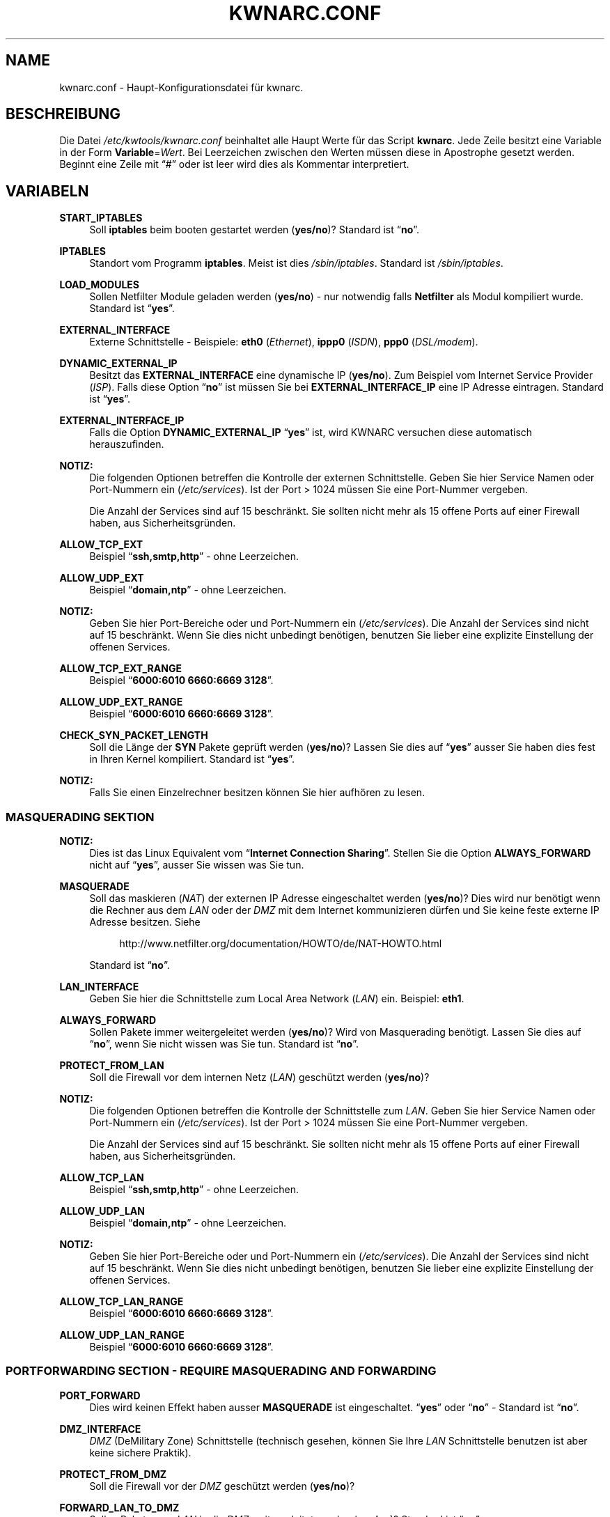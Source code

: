 .\"     Title: KWNARC.CONF
.\"    Author: Kai Wilke <kiste@netzworkk.de>
.\" Generator: DocBook XSL Stylesheets v1.73.2 <http://docbook.sf.net/>
.\"      Date: 12/17/2013
.\"    Manual: 
.\"    Source: Version 0.0.8
.\"
.TH "KWNARC\&.CONF" "5" "12/17/2013" "Version 0.0.8" "Benutzer Anleitung"
.\" disable hyphenation
.nh
.\" disable justification (adjust text to left margin only)
.ad l
.SH "NAME"
kwnarc.conf \- Haupt\-Konfigurationsdatei f\(:ur kwnarc.
.SH "BESCHREIBUNG"
.PP
Die Datei
\fI/etc/kwtools/kwnarc\&.conf\fR
beinhaltet alle Haupt Werte f\(:ur das Script
\fBkwnarc\fR\&. Jede Zeile besitzt eine Variable in der Form
\fBVariable\fR=\fIWert\fR\&. Bei Leerzeichen zwischen den Werten m\(:ussen diese in Apostrophe gesetzt werden\&. Beginnt eine Zeile mit
\(lq#\(rq
oder ist leer wird dies als Kommentar interpretiert\&.
.SH "VARIABELN"
.PP
\fBSTART_IPTABLES\fR
.RS 4
Soll
\fBiptables\fR
beim booten gestartet werden (\fByes/no\fR)? Standard ist
\(lq\fBno\fR\(rq\&.
.RE
.PP
\fBIPTABLES\fR
.RS 4
Standort vom Programm
\fBiptables\fR\&. Meist ist dies
\fI/sbin/iptables\fR\&. Standard ist
\fI/sbin/iptables\fR\&.
.RE
.PP
\fBLOAD_MODULES\fR
.RS 4
Sollen Netfilter Module geladen werden (\fByes/no\fR) \- nur notwendig falls
\fBNetfilter\fR
als Modul kompiliert wurde\&. Standard ist
\(lq\fByes\fR\(rq\&.
.RE
.PP
\fBEXTERNAL_INTERFACE\fR
.RS 4
Externe Schnittstelle \- Beispiele:
\fBeth0\fR
(\fIEthernet\fR),
\fBippp0\fR
(\fIISDN\fR),
\fBppp0\fR
(\fIDSL/modem\fR)\&.
.RE
.PP
\fBDYNAMIC_EXTERNAL_IP\fR
.RS 4
Besitzt das
\fBEXTERNAL_INTERFACE\fR
eine dynamische IP (\fByes/no\fR)\&. Zum Beispiel vom Internet Service Provider (\fIISP\fR)\&. Falls diese Option
\(lq\fBno\fR\(rq
ist m\(:ussen Sie bei
\fBEXTERNAL_INTERFACE_IP\fR
eine IP Adresse eintragen\&. Standard ist
\(lq\fByes\fR\(rq\&.
.RE
.PP
\fBEXTERNAL_INTERFACE_IP\fR
.RS 4
Falls die Option
\fBDYNAMIC_EXTERNAL_IP\fR
\(lq\fByes\fR\(rq
ist, wird KWNARC versuchen diese automatisch herauszufinden\&.
.RE
.PP
\fBNOTIZ:\fR
.RS 4
Die folgenden Optionen betreffen die Kontrolle der externen Schnittstelle\&. Geben Sie hier Service Namen oder Port\-Nummern ein (\fI/etc/services\fR)\&. Ist der Port > 1024 m\(:ussen Sie eine Port\-Nummer vergeben\&.
.sp
Die Anzahl der Services sind auf 15 beschr\(:ankt\&. Sie sollten nicht mehr als 15 offene Ports auf einer Firewall haben, aus Sicherheitsgr\(:unden\&.
.RE
.PP
\fBALLOW_TCP_EXT\fR
.RS 4
Beispiel
\(lq\fBssh,smtp,http\fR\(rq
\- ohne Leerzeichen\&.
.RE
.PP
\fBALLOW_UDP_EXT\fR
.RS 4
Beispiel
\(lq\fBdomain,ntp\fR\(rq
\- ohne Leerzeichen\&.
.RE
.PP
\fBNOTIZ:\fR
.RS 4
Geben Sie hier Port\-Bereiche oder und Port\-Nummern ein (\fI/etc/services\fR)\&. Die Anzahl der Services sind nicht auf 15 beschr\(:ankt\&. Wenn Sie dies nicht unbedingt ben\(:otigen, benutzen Sie lieber eine explizite Einstellung der offenen Services\&.
.RE
.PP
\fBALLOW_TCP_EXT_RANGE\fR
.RS 4
Beispiel
\(lq\fB6000:6010 6660:6669 3128\fR\(rq\&.
.RE
.PP
\fBALLOW_UDP_EXT_RANGE\fR
.RS 4
Beispiel
\(lq\fB6000:6010 6660:6669 3128\fR\(rq\&.
.RE
.PP
\fBCHECK_SYN_PACKET_LENGTH\fR
.RS 4
Soll die L\(:ange der
\fBSYN\fR
Pakete gepr\(:uft werden (\fByes/no\fR)? Lassen Sie dies auf
\(lq\fByes\fR\(rq
ausser Sie haben dies fest in Ihren Kernel kompiliert\&. Standard ist
\(lq\fByes\fR\(rq\&.
.RE
.PP
\fBNOTIZ:\fR
.RS 4
Falls Sie einen Einzelrechner besitzen k\(:onnen Sie hier aufh\(:oren zu lesen\&.
.RE
.SS "MASQUERADING SEKTION"
.PP
\fBNOTIZ:\fR
.RS 4
Dies ist das Linux Equivalent vom
\(lq\fBInternet Connection Sharing\fR\(rq\&. Stellen Sie die Option
\fBALWAYS_FORWARD\fR
nicht auf
\(lq\fByes\fR\(rq, ausser Sie wissen was Sie tun\&.
.RE
.PP
\fBMASQUERADE\fR
.RS 4
Soll das maskieren (\fINAT\fR) der externen IP Adresse eingeschaltet werden (\fByes/no\fR)? Dies wird nur ben\(:otigt wenn die Rechner aus dem
\fILAN\fR
oder der
\fIDMZ\fR
mit dem Internet kommunizieren d\(:urfen und Sie keine feste externe IP Adresse besitzen\&. Siehe
.sp
.RS 4
.nf
\%http://www\&.netfilter\&.org/documentation/HOWTO/de/NAT\-HOWTO\&.html
.fi
.RE
.sp
Standard ist
\(lq\fBno\fR\(rq\&.
.RE
.PP
\fBLAN_INTERFACE\fR
.RS 4
Geben Sie hier die Schnittstelle zum Local Area Network (\fILAN\fR) ein\&. Beispiel:
\fBeth1\fR\&.
.RE
.PP
\fBALWAYS_FORWARD\fR
.RS 4
Sollen Pakete immer weitergeleitet werden (\fByes/no\fR)? Wird von Masquerading ben\(:otigt\&. Lassen Sie dies auf
\(lq\fBno\fR\(rq, wenn Sie nicht wissen was Sie tun\&. Standard ist
\(lq\fBno\fR\(rq\&.
.RE
.PP
\fBPROTECT_FROM_LAN\fR
.RS 4
Soll die Firewall vor dem internen Netz (\fILAN\fR) gesch\(:utzt werden (\fByes/no\fR)?
.RE
.PP
\fBNOTIZ:\fR
.RS 4
Die folgenden Optionen betreffen die Kontrolle der Schnittstelle zum
\fILAN\fR\&. Geben Sie hier Service Namen oder Port\-Nummern ein (\fI/etc/services\fR)\&. Ist der Port > 1024 m\(:ussen Sie eine Port\-Nummer vergeben\&.
.sp
Die Anzahl der Services sind auf 15 beschr\(:ankt\&. Sie sollten nicht mehr als 15 offene Ports auf einer Firewall haben, aus Sicherheitsgr\(:unden\&.
.RE
.PP
\fBALLOW_TCP_LAN\fR
.RS 4
Beispiel
\(lq\fBssh,smtp,http\fR\(rq
\- ohne Leerzeichen\&.
.RE
.PP
\fBALLOW_UDP_LAN\fR
.RS 4
Beispiel
\(lq\fBdomain,ntp\fR\(rq
\- ohne Leerzeichen\&.
.RE
.PP
\fBNOTIZ:\fR
.RS 4
Geben Sie hier Port\-Bereiche oder und Port\-Nummern ein (\fI/etc/services\fR)\&. Die Anzahl der Services sind nicht auf 15 beschr\(:ankt\&. Wenn Sie dies nicht unbedingt ben\(:otigen, benutzen Sie lieber eine explizite Einstellung der offenen Services\&.
.RE
.PP
\fBALLOW_TCP_LAN_RANGE\fR
.RS 4
Beispiel
\(lq\fB6000:6010 6660:6669 3128\fR\(rq\&.
.RE
.PP
\fBALLOW_UDP_LAN_RANGE\fR
.RS 4
Beispiel
\(lq\fB6000:6010 6660:6669 3128\fR\(rq\&.
.RE
.SS "PORTFORWARDING SECTION \- REQUIRE MASQUERADING AND FORWARDING"
.PP
\fBPORT_FORWARD\fR
.RS 4
Dies wird keinen Effekt haben ausser
\fBMASQUERADE\fR
ist eingeschaltet\&.
\(lq\fByes\fR\(rq
oder
\(lq\fBno\fR\(rq
\- Standard ist
\(lq\fBno\fR\(rq\&.
.RE
.PP
\fBDMZ_INTERFACE\fR
.RS 4
\fIDMZ\fR
(DeMilitary Zone) Schnittstelle (technisch gesehen, k\(:onnen Sie Ihre
\fILAN\fR
Schnittstelle benutzen ist aber keine sichere Praktik)\&.
.RE
.PP
\fBPROTECT_FROM_DMZ\fR
.RS 4
Soll die Firewall vor der
\fIDMZ\fR
gesch\(:utzt werden (\fByes/no\fR)?
.RE
.PP
\fBFORWARD_LAN_TO_DMZ\fR
.RS 4
Sollen Pakete vom
\fILAN\fR
in die
\fIDMZ\fR
weitergeleitet werden (\fByes/no\fR)? Standard ist
\(lq\fBno\fR\(rq\&.
.RE
.PP
\fBFORWARD_CONF\fR
.RS 4
Standard ist
\fI/etc/kwtools/kwnarc\-forward\&.conf\fR\&. Stellen Sie dort ihre Regeln f\(:ur Port\-Forwarding ein\&. Es gibt eine bestimmte Syntax f\(:ur die Datei\&. Beispiel ist im Verzeichnis
\fI/usr/share/doc/kwtools\-net\-narc/examples\fR\&.
.RE
.PP
\fBNOTIZ:\fR
.RS 4
Die folgenden Optionen betreffen die Kontrolle der Schnittstelle zur
\fIDMZ\fR\&. Geben Sie hier Service Namen oder Port\-Nummern ein (\fI/etc/services\fR)\&. Ist der Port > 1024 m\(:ussen Sie eine Port\-Nummer vergeben\&. Die Anzahl der Services sind auf 15 beschr\(:ankt\&. Sie sollten nicht mehr als 15 offene Ports auf einer Firewall haben, aus Sicherheitsgr\(:unden\&.
.RE
.PP
\fBALLOW_TCP_DMZ\fR
.RS 4
Beispiel
\(lq\fBssh,smtp,http\fR\(rq
\- ohne Leerzeichen\&.
.RE
.PP
\fBALLOW_UDP_DMZ\fR
.RS 4
Beispiel
\(lq\fBdomain,ntp\fR\(rq
\- ohne Leerzeichen\&.
.RE
.PP
\fBNOTIZ:\fR
.RS 4
Geben Sie hier Port\-Bereiche oder und Port\-Nummern ein (\fI/etc/services\fR)\&. Die Anzahl der Services sind nicht auf 15 beschr\(:ankt\&. Wenn Sie dies nicht unbedingt ben\(:otigen, benutzen Sie lieber eine explizite Einstellung der offenen Services\&.
.RE
.PP
\fBALLOW_TCP_DMZ_RANGE\fR
.RS 4
Beispiel
\(lq\fB6000:6010 6660:6669 3128\fR\(rq\&.
.RE
.PP
\fBALLOW_UDP_DMZ_RANGE\fR
.RS 4
Beispiel
\(lq\fB6000:6010 6660:6669 3128\fR\(rq\&.
.RE
.SS "TRACEROUTE SECTION"
.PP
\fBANSWER_PING\fR
.RS 4
Soll die Firewall auf
\fBping\fR
Anfragen, von Windows Rechnern, antworten (\fByes/no\fR)? Standard ist
\(lq\fByes\fR\(rq\&.
.RE
.PP
\fBPING_RATE\fR
.RS 4
Standard ist
\(lq\fB1/s\fR\(rq\&. Wenn Sie von
\fBping\fR
Anfragen \(:uberflutet werden, ver\(:andern Sie diesen Wert\&.
.RE
.PP
\fBANSWER_TRACEROUTE\fR
.RS 4
Soll die Firewall auf
\fBping\fR
Anfragen, von Unix Rechnern, antworten (\fByes/no\fR)? Standard ist
\(lq\fByes\fR\(rq\&.
.RE
.PP
\fBAUTH_REJECT\fR
.RS 4
Sollen Antworten vom
\fIAuth\fR
Port abgelehnt werden, anstelle sie weg zu schmeissen (\fByes/no\fR)? Falls Sie einen
\fBidentd\fR
Daemon benutzen oder
\fIIRC\fR
sollten Sie dies ausschalten\&.
.RE
.PP
\fBDROP_BROADCASTS\fR
.RS 4
Sollen Broadcast Anfragen verworfen werden (\fByes/no\fR)? Standard ist
\(lq\fByes\fR\(rq\&.
.RE
.PP
\fBBROADCAST_NETWORKS\fR
.RS 4
Beispiel:
\(lq\fB0\&.0\&.0\&.0/8 255\&.255\&.255\&.255 224\&.0\&.0\&.0/4\fR\(rq\&.
.RE
.SS "LOGGING SECTION"
.PP
\fBLOG_DROPS\fR
.RS 4
Falls diese Option ausgeschaltet ist, haben die restlichen Log Optionen keinen Effekt\&. Standard ist
\(lq\fByes\fR\(rq\&.
.RE
.PP
\fBNORM_LOG_LEVEL\fR
.RS 4
Logt alles in
\fI/var/log/firewall\&.log\fR, nur falls Sie diesen Eintrag in der Datei
\fI/etc/syslog\&.conf\fR
haben:
\(lq\fIkern\&.\fR=\fBNORM_LOG_LEVEL\fR \- \fI/var/log/firewall\&.log\fR\(rq\&. Standard ist
\(lq\fBdebug\fR\(rq\&.
.RE
.PP
\fBWARN_LOG_LEVEL\fR
.RS 4
Ver\(:andern Sie dies auf
\(lqwarning\(rq, falls Sie mehr loggen m\(:ochten\&. Diese k\(:onnen in der Datei
\fI/var/log/warn\fR
nachgelesen werden\&. Standard ist
\(lq\fBdebug\fR\(rq\&. Tragen Sie diesen Eintrag zus\(:atzlich in die
\fI/etc/syslog\&.conf\fR
ein:
\(lq\fIkern\&.\fR=\fBWARN_LOG_LEVEL\fR \- \fI/var/log/warn\fR\(rq\&.
.RE
.PP
\fBLOG_PROBES\fR
.RS 4
Logt Pakete von Ports die mit den Optionen
\fBTCP/UDP_PROBE\fR
definiert sind (\fByes/no\fR)\&. Standard ist
\(lq\fByes\fR\(rq\&.
.RE
.PP
\fBLOG_ILLEGAL\fR
.RS 4
Logt Pakete die mit der Option
\fBILLEGAL_TCP_FLAGS\fR, in der
\fBADVANCED SECTION\fR, definiert sind (\fByes/no\fR)\&. Standard ist
\(lq\fByes\fR\(rq\&.
.RE
.PP
\fBLOG_INVALID\fR
.RS 4
Logt Pakete die keine g\(:ultige Verbindung besitzen (\fByes/no\fR)\&. Standard ist
\(lq\fByes\fR\(rq\&.
.RE
.PP
\fBLOG_SPOOF\fR
.RS 4
Logt Pakete der Einstellungen in der
\fBANTI\-SPOOFING SECTION\fR, die in der
\fBADVANCED SECTION\fR, definiert sind (\fByes/no\fR)\&. Standard ist
\(lq\fBno\fR\(rq\&.
.RE
.PP
\fBLOG_ICMP\fR
.RS 4
Logt Pakete die nicht von
\fBALLOW_ICMP_MESSAGE\fR
akzeptiert werden (\fByes/no\fR)\&. Standard ist
\(lq\fBno\fR\(rq\&.
.RE
.PP
\fBLOG_SMB\fR
.RS 4
Logt SMB/Windows CIFS verwandte Pakete (\fByes/no\fR)\&. Standard ist
\(lq\fBno\fR\(rq\&.
.RE
.PP
\fBLOG_PACKET_LENGTH\fR
.RS 4
Logt TCP
\fISYN\fR
Pakete die eine falsche Header L\(:ange besitzen (\fBPACKET_LENGTH\fR) (\fByes/no\fR)\&. Standard ist
\(lq\fByes\fR\(rq\&.
.RE
.PP
\fBLOG_LIMIT_EXCEED\fR
.RS 4
Logt TCP Verbindungen die den Wert in
\fBLIMIT_RATE\fR
\(:uberschreiten (\fByes/no\fR)\&. Standard ist
\(lq\fByes\fR\(rq\&.
.RE
.PP
\fBLOG_IPLIMIT_EXCEED\fR
.RS 4
Logt TCP Verbindungen die den Wert in
\fBIPLIMIT_MAX_ACCEPT\fR
\(:uberschreiten (\fByes/no\fR)\&. Standard ist
\(lq\fByes\fR\(rq\&.
.RE
.PP
\fBLOG_ALL_ELSE\fR
.RS 4
Dies loggt alles was nicht eindeutig auf Ihre Einstellungen passt (empfohlen) (\fByes/no\fR)\&. Standard ist
\(lq\fByes\fR\(rq\&.
.RE
.PP
\fBBURST_MAX\fR
.RS 4
Maximum der Initial Nummer von Paketen die zusammenpassen, die geloggt werden sollen\&. Standard ist
\(lq\fB5\fR\(rq\&.
.RE
.PP
\fBLOG_RATE\fR
.RS 4
Nicht implementiert \- Intervall der Log Eintr\(:age\&. Dies dient dazu damit nicht zu viele abgelehnte Anfragen den Rechner, durch permanentes schreiben in die Log Dateien, lahmlegen\&. Standard ist
\(lq\fB1\fR\(rq
Eintrag pro Sekunde (\fB1/s\fR)\&.
.RE
.SS "PROBABLE PROBES SECTION"
.PP
\fBNOTIZ:\fR
.RS 4
Die Anzahl der Eintr\(:age darf nicht 15 \(:uberschreiten! Benutzen Sie eine kommagetrennte Liste ohne Leerzeichen (allgemein Trojaner) \- siehe:
.sp
.RS 4
.nf
\%http://www\&.simovits\&.com/sve/nyhetsarkiv/1999/nyheter9902\&.html
.fi
.RE
.RE
.PP
\fBTCP_PROBE\fR
.RS 4
Geben Sie hier eine Liste von TCP Ports ein auf die
\fBkwnarc\fR
achten und protokolieren soll, getrennt durch ein Komma\&. Standard ist
\(lq\fB\%23,81,111,123,161,515,555,1234,1241,1243,1433,1494,2049,3306,3128\fR\(rq\&.
.RE
.PP
\fBTCP_PROBE2\fR
.RS 4
Geben Sie hier eine Liste von TCP Ports ein auf die
\fBkwnarc\fR
achten und protokolieren soll, getrennt durch ein Komma\&. Standard ist
\(lq\fB\%3389,5631,5632,6635,8080,9055,12345,24452,27374,27573,31337,42484\fR\(rq\&.
.RE
.PP
\fBUDP_PROBE\fR
.RS 4
Geben Sie hier eine Liste von UDP Ports ein auf die
\fBkwnarc\fR
achten und protokolieren soll, getrennt durch ein Komma\&. Standard ist
\(lq\fB22,161,1025,3283,5634,5882,28431,31337,31789\fR\(rq
\&.
.RE
.PP
\fBUDP_PROBE2\fR
.RS 4
Geben Sie hier eine Liste von UDP Ports ein auf die
\fBkwnarc\fR
achten und protokolieren soll, getrennt durch ein Komma\&. Standard ist nichts\&.
.RE
.SS "ADVANCED SECTION"
.PP
\fBNOTIZ:\fR
.RS 4
\(lq\fINICHT VER\(:ANDERN\fR\(rq
wenn Sie sich nicht sicher sind was Sie tun\&.
.RE
.PP
\fBEXECUTE_CUSTOM_SCRIPT\fR
.RS 4
Sollen eigene Regeln ausgef\(:uhrt werden (\fByes/no\fR)? Standard ist
\(lq\fBno\fR\(rq\&.
.RE
.PP
\fBCUSTOM_SCRIPT\fR
.RS 4
Standard ist
\fI/etc/kwtools/kwnarc\-custom\&.conf\fR\&. In dieser Datei k\(:onnen Sie eigene Regeln definieren\&. Beispiele sind im Verzeichnis
\fI/usr/share/doc/kwtools\-net\-narc/examples\fR\&.
.RE
.PP
\fBPRELOAD_IP_MODULES\fR
.RS 4
Eingabe der Netfilter Module die beim Start von
\fBiptables\fR
geladen werden sollen (Bsp\&.:
\fIip_tables\fR)\&. Standard ist
\(lq\fBip_tables ip_conntrack ip_conntrack_ftp\fR\(rq\&. Wird nur getan, wenn
\fILOAD_MODULES\fR=\fByes\fR
ist\&.
.RE
.PP
\fBNAT_MODULES\fR
.RS 4
Eingabe der Kernel Masquerading Module\&. Wird nur getan, wenn
\fILOAD_MODULES\fR=\fByes\fR
ist\&. Standard ist
\(lq\fBiptable_nat ip_nat_ftp\fR\(rq\&.
.RE
.PP
\fBILLEGAL_TCP_FLAGS\fR
.RS 4
Geben Sie hier eine Komma getrennte Liste von TCP Flags Kombinationen ein die nicht erw\(:unscht sind, getrennt durch ein Leerzeichen\&. Standard ist
\(lq\fBSYN,FIN PSH,FIN SYN,ACK,FIN SYN,FIN,PSH SYN,FIN,RST SYN,FIN,RST,PSH SYN,FIN,ACK,RST SYN,ACK,FIN,RST,PSH ALL"\fR\(rq
\&.
.RE
.PP
\fBFINSCAN\fR
.RS 4
Geben Sie hier das TCP Flag f\(:ur einen
\fBFINSCAN\fR
ein\&. Standard ist
\(lq\fBFIN\fR\(rq\&.
.RE
.PP
\fBXMASSCAN\fR
.RS 4
Geben Sie hier eine Komma getrennte Liste von illegalen TCP Flags Kombinationen f\(:ur
\fBXMASSCAN\fR, getrennt durch ein Leerzeichen, ein\&. Standard ist
\(lq\fBURG,PSH,FIN\fR\(rq\&.
.RE
.PP
\fBNULLSCAN\fR
.RS 4
Sollen Pakete mit dem TCP Flag
\(lq\fBNONE\fR\(rq
verworfen werden (\fByes/no\fR)? Standard ist
\(lq\fBNONE\fR\(rq\&.
.RE
.PP
\fBPACKET_LENGTH\fR
.RS 4
Geben Sie hier einen Bereich in
\fIKilobyte\fR
ein, welche L\(:ange die TCP
\fISYN\fR
Pakete haben d\(:urfen\&. Standard ist
\(lq\fB40:68\fR\(rq\&.
.RE
.PP
\fBENABLE_LIMIT_RATE\fR
.RS 4
Soll eine generelle Limitierung der Log Eintr\(:age eingeschaltet werden (\fByes/no\fR)? Ben\(:otigt die Eintr\(:age in
\fBLIMIT_BURST\fR
und
\fBLIMIT_RATE\fR\&. Standard ist
\(lq\fBno\fR\(rq\&.
.RE
.PP
\fBLIMIT_RATE\fR
.RS 4
Geben Sie die Anzahl der Log Eintr\(:age pro Zeit ein (Anzahl/Sekunde \-/Minute \-/Stunde \-/Tag)\&. Standard ist
\(lq\fB30/s\fR\(rq\&.
.RE
.PP
\fBLIMIT_BURST\fR
.RS 4
Geben Sie hier an ab welcher Initial Nummer der Pakete neu angefangen wird zu z\(:ahlen\&. Standard ist
\(lq\fB50\fR\(rq\&.
.RE
.PP
\fBENABLE_IPLIMIT\fR
.RS 4
Soll eine TCP basierte Limitierung der Log Eintr\(:age eingeschaltet werden (\fByes/no\fR)? Ben\(:otigt die Eintr\(:age in
\fBIPLIMIT_MAX_ACCEPT\fR
und
\fBIPLIMIT_NETMASK\fR\&. Standard ist
\(lq\fBno\fR\(rq\&.
.RE
.PP
\fBIPLIMIT_MAX_ACCEPT\fR
.RS 4
Geben Sie hier die Anzahl der Log Eintr\(:age f\(:ur die Netzmaske (\fBIPLIMIT_NETMASK\fR) ein\&. Standard ist
\(lq\fB16\fR\(rq\&.
.RE
.PP
\fBIPLIMIT_NETMASK\fR
.RS 4
Geben Sie eine Zahl f\(:ur die Netzmaske ein\&. Zum Beispiel
\fI192\&.168\&.0\&.0\fR/\fB24\fR
\- heisst alle Rechner mit einer IP Adresse von
\fI192\&.168\&.0\&.1\-254\fR\&.
\(lq\fB24\fR\(rq
ist die Zahl in diesem Beispiel\&. Standard ist
\(lq\fB24\fR\(rq\&.
.RE
.PP
\fBDROP_UNCLEAN_PACKETS\fR
.RS 4
Sollen Pakete die als
\(lq\fBunclean\fR\(rq
gekennzeichnet sind verworfen werden (\fByes/no\fR)? Ist noch als
\fBEXPERIMENTAL\fR
gekennzeichnet und sollte nicht benutzt werden\&. Standard ist
\(lq\fBno\fR\(rq\&.
.RE
.PP
\fBALLOW_ICMP_MESSAGE\fR
.RS 4
Eintrag f\(:ur die
\fIICMP\fR
Nachrichten, die erlaubt werden sollen \- siehe
.sp
.RS 4
.nf
\%http://www\&.iana\&.org/assignments/icmp\-parameters
.fi
.RE
.sp
Es werden Nummern und Namen akzeptiert\&. Zum nach schauen welche ihr Kernel/iptables unterst\(:utzt k\(:onnen Sie
\(lq\fBiptables\fR \fB\-p icmp\-h\fR\(rq
ausf\(:uhren\&. Standard sind
\(lq\fBecho\-reply network\-unreachable host\-unreachable port\-unreachable fragmentation\-needed time\-exceeded\fR\(rq\&.
.RE
.SS "ANTI\-SPOOFING SECTION"
.PP
.RS 4
.\" line length increase to cope w/ tbl weirdness
.ll +(\n(LLu * 62u / 100u)
.TS
l.
\fIKleine Erkl\(:arung zu Netzwerken:\fR
T{
Siehe http://www\&.sans\&.org/dosstep/cisco_spoof\&.htm und http://www\&.isi\&.edu/in\-notes/rfc1918\&.txt
T}
T{
0\&.0\&.0\&.0/8 \- Broadcast (alt)
T}
T{
255\&.255\&.255\&.255(/32) \- Broadcast (alle)
T}
T{
127\&.0\&.0\&.0/8 \- Loopback
T}
T{
224\&.0\&.0\&.0/4 \- Multicast
T}
T{
240\&.0\&.0\&.0/5 \- Klasse E Netz reserviert
T}
T{
248\&.0\&.0\&.0/5 \- Unbesetzt
T}
T{
192\&.0\&.2\&.0/24 \- NET\-TEST (reserviert)
T}
T{
169\&.254\&.0\&.0/16 \- LinkLocal (reserviert)
T}
T{
10\&.0\&.0\&.0/8 \- Klasse A Netz (Privatnutzung)
T}
T{
172\&.16\&.0\&.0/12 \- Klasse B Netz (Privatnutzung)
T}
T{
192\&.168\&.0\&.0/16 \- Klasse C Netz (Privatnutzung)
T}
.TE
.\" line length decrease back to previous value
.ll -(\n(LLu * 62u / 100u)
.sp
.RE
.PP
\fBRESERVED_NETWORKS\fR
.RS 4
Standard ist
\(lq\fB127\&.0\&.0\&.0/8 240\&.0\&.0\&.0/5 248\&.0\&.0\&.0/5\fR\(rq\&.
.RE
.PP
\fBPRIVATE_NETWORKS\fR
.RS 4
Standard ist
\(lq\fB10\&.0\&.0\&.0/8 172\&.16\&.0\&.0/12 192\&.168\&.0\&.0/16\fR\(rq\&.
.RE
.PP
\fBLOOPBACK_ACCEPT\fR
.RS 4
Sollen Pakete innerhalb des Loopback Interfaces erlaubt werden (\fByes/no\fR)? Standard ist
\(lq\fByes\fR\(rq\&.
.RE
.PP
\fBLOOPBACK_MODE\fR
.RS 4
W\(:ahlen Sie den Loopback Modus aus\&. G\(:ultige Werte sind
\(lq\fBparanoid\fR\(rq,
\(lq\fBnormal\fR\(rq
oder
\(lq\fBloose\fR\(rq\&. Standard ist
\(lq\fBnormal\fR\(rq\&.
.RE
.PP
\fBBIND_IP\fR
.RS 4
Problem Behebung bei DNS\&. Wenn Sie DNS Probleme auf dem Firewall Rechner selbst haben, aber nicht von anderen Rechnern aus, dann k\(:onnen Sie hier eine Liste von IP Adressen, mit einem Leerzeichen getrennt, vergeben (Bsp\&.:
\fI192\&.168\&.0\&.1 192\&.168\&.0\&.2\fR)\&.
.RE
.SS "KERNEL SECTION"
.PP
\fBNOTIZ:\fR
.RS 4
\(lq\fINICHT VER\(:ANDERN\fR\(rq
wenn Sie sich nicht sicher sind was Sie tun\&.
.RE
.PP
\fBSYNCOOKIES\fR
.RS 4
Soll die Kernel Option
\(lq\fBSYN\-flood\fR\(rq
Schutz (Syncookies) eingeschaltet werden (\fByes/no\fR)? Standard ist
\(lq\fBno\fR\(rq\&.
.RE
.PP
\fBANTI_SMURF\fR
.RS 4
Soll die Kernel Option
\(lq\fBAnti\-Smurf\fR\(rq
eingeschaltet werden (\fByes/no\fR)? Schaltet ein
\(lq\fBecho\-request\fR\(rq
zu Broadcast Adressen aus\&. Standard ist
\(lq\fByes\fR\(rq\&.
.RE
.PP
\fBACCEPT_SOURCE_ROUTE\fR
.RS 4
Soll die Unterst\(:utzung f\(:ur
\(lq\fBsource\-routed\fR\(rq
Pakete (Kernel Option) eingeschaltet werden (\fByes/no\fR)? Standard ist
\(lq\fBno\fR\(rq\&.
.RE
.PP
\fBINGRESS_FILTER\fR
.RS 4
Ingress filtering:
\(lq\fB1\fR\(rq
f\(:ur einfach,
\(lq\fB2\fR\(rq
komplett nach RFC1812 Section 5\&.3\&.8 \- siehe:
.sp
.RS 4
.nf
http://andrew2\&.andrew\&.cmu\&.edu/rfc/rfc1812\&.html
.fi
.RE
.sp
Standard ist
\(lq\fB2\fR\(rq\&.
.RE
.PP
\fBLOG_MARTIANS\fR
.RS 4
Soll die Kernel Option
\(lq\fBlog_martians\fR\(rq
eingeschaltet werden (\fByes/no\fR)? Standard ist
\(lq\fByes\fR\(rq\&.
.RE
.PP
\fBENABLE_TCP_ECN\fR
.RS 4
TCP Congestion Notification \- Soll TCP Congestion Notification (ECN) eingeschaltet werden (\fByes/no\fR)? Standard ist
\(lq\fBno\fR\(rq, da es nicht von jedem Rechner unterst\(:utzt wird\&.
.RE
.SH "DATEI"
.PP
\fI/etc/kwtools/kwnarc\&.conf\fR
.RS 4
Dies ist die Haupt Konfigurations Datei f\(:ur
\fBkwnarc\fR\&. F\(:ur weitere Details siehe
\fBkwnarc\fR(8)
und
\fBkwnarcconf\fR(8)\&.
.RE
.SH "SIEHE AUCH"
.PP
\fBiptables\fR(8),
\fBkwnarc\fR(8),
\fBkwnarcconf\fR(8)
.SH "AUTOR"
.PP
\fBKai Wilke\fR <\&kiste@netzworkk\&.de\&>
.sp -1n
.IP "" 4
Die Manpage wurde in DocBook XML f\(:ur die Debian Distribution geschrieben\&.
.SH "COPYRIGHT"
Copyright \(co 2002-2013 Kai Wilke
.br
